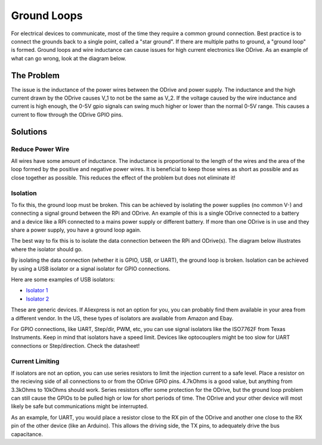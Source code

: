 
.. _ground-loops:

================================================================================
Ground Loops
================================================================================

For electrical devices to communicate, most of the time they require a common ground connection. 
Best practice is to connect the grounds back to a single point, called a "star ground". 
If there are multiple paths to ground, a "ground loop" is formed. 
Ground loops and wire inductance can cause issues for high current electronics like ODrive. 
As an example of what can go wrong, look at the diagram below.

The Problem
--------------------------------------------------------------------------------

.. image:: figures/ground_loop_bad.png
    :scale: 80 %
    :align: center
    :alt: Ground Loop with inductance

The issue is the inductance of the power wires between the ODrive and power supply. 
The inductance and the high current drawn by the ODrive causes V_1 to not be the same as V_2. 
If the voltage caused by the wire inductance and current is high enough, the 0-5V gpio signals can swing much higher or lower than the normal 0-5V range. 
This causes a current to flow through the ODrive GPIO pins. 

Solutions
--------------------------------------------------------------------------------

Reduce Power Wire 
~~~~~~~~~~~~~~~~~~~~~~~~~~~~~~~~~~~~~~~~~~~~~~~~~~~~~~~~~~~~~~~~~~~~~~~~~~~~~~~~

All wires have some amount of inductance. The inductance is proportional to the length of the wires and the area of the loop formed by the positive and negative power wires. 
It is beneficial to keep those wires as short as possible and as close together as possible. This reduces the effect of the problem but does not eliminate it!

Isolation
~~~~~~~~~~~~~~~~~~~~~~~~~~~~~~~~~~~~~~~~~~~~~~~~~~~~~~~~~~~~~~~~~~~~~~~~~~~~~~~~

To fix this, the ground loop must be broken. This can be achieved by isolating the power supplies (no common V-) and connecting a signal ground between the RPi and ODrive. 
An example of this is a single ODrive connected to a battery and a device like a RPi connected to a mains power supply or different battery. 
If more than one ODrive is in use and they share a power supply, you have a ground loop again.

The best way to fix this is to isolate the data connection between the RPi and ODrive(s). The diagram below illustrates where the isolator should go.


.. image:: figures/ground_loop_fix.png
    :scale: 80 %
    :align: center
    :alt: Ground Loop fixed by isolator

By isolating the data connection (whether it is GPIO, USB, or UART), the ground loop is broken. 
Isolation can be achieved by using a USB isolator or a signal isolator for GPIO connections.

Here are some examples of USB isolators:

* `Isolator 1 <https://www.aliexpress.com/item/33016336073.html?spm=a2g0s.9042311.0.0.57ec4c4dDADzZo>`_
* `Isolator 2 <https://www.aliexpress.com/item/4000060726013.html?spm=a2g0s.9042311.0.0.57ec4c4dDADzZo>`_

These are generic devices. If Aliexpress is not an option for you, you can probably find them available in your area from a different vendor. 
In the US, these types of isolators are available from Amazon and Ebay.

For GPIO connections, like UART, Step/dir, PWM, etc, you can use signal isolators like the ISO7762F from Texas Instruments. 
Keep in mind that isolators have a speed limit. Devices like optocouplers might be too slow for UART connections or Step/direction. 
Check the datasheet!

Current Limiting
~~~~~~~~~~~~~~~~~~~~~~~~~~~~~~~~~~~~~~~~~~~~~~~~~~~~~~~~~~~~~~~~~~~~~~~~~~~~~~~~

If isolators are not an option, you can use series resistors to limit the injection current to a safe level. Place a resistor on the recieving side of all connections to or from the ODrive GPIO pins. 
4.7kOhms is a good value, but anything from 3.3kOhms to 10kOhms should work. Series resistors offer some protection for the ODrive, but the ground loop problem can still cause the GPIOs to be pulled high or low for short periods of time. 
The ODrive and your other device will most likely be safe but communications might be interrupted.

As an example, for UART, you would place a resistor close to the RX pin of the ODrive and another one close to the RX pin of the other device (like an Arduino). 
This allows the driving side, the TX pins, to adequately drive the bus capacitance.
